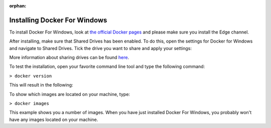:orphan:

.. Part of docker.rst

.. _docker_win:

=============================
Installing Docker For Windows
=============================

To install Docker For Windows, look at `the official Docker pages <https://docs.docker.com/docker-for-windows/install>`_ and please make sure you install
the Edge channel.

After installing, make sure that Shared Drives has been enabled.
To do this, open the settings for Docker for Windows and navigate to Shared Drives. Tick the drive you want to share and apply your settings:

.. image:: ../images/docker_win.PNG
  :align: center

More information about sharing drives can be found `here <https://docs.docker.com/docker-for-windows/#shared-drives>`_. 

To test the installation, open your favorite command line tool and type the following command:

``> docker version``

This will result in the following:

.. image:: ../images/docker_win2.PNG
  :align: left
  
To show which images are located on your machine, type:
 
``> docker images``
 
.. image:: ../images/docker_win3.PNG
 
This example shows you a number of images. When you have just installed Docker For Windows, you probably won't have any images located on your machine.